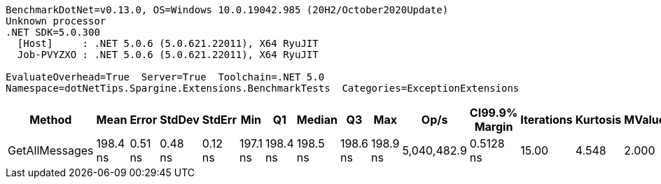 ....
BenchmarkDotNet=v0.13.0, OS=Windows 10.0.19042.985 (20H2/October2020Update)
Unknown processor
.NET SDK=5.0.300
  [Host]     : .NET 5.0.6 (5.0.621.22011), X64 RyuJIT
  Job-PVYZXO : .NET 5.0.6 (5.0.621.22011), X64 RyuJIT

EvaluateOverhead=True  Server=True  Toolchain=.NET 5.0  
Namespace=dotNetTips.Spargine.Extensions.BenchmarkTests  Categories=ExceptionExtensions  
....
[options="header"]
|===
|          Method|      Mean|    Error|   StdDev|   StdErr|       Min|        Q1|    Median|        Q3|       Max|         Op/s|  CI99.9% Margin|  Iterations|  Kurtosis|  MValue|  Skewness|  Rank|  LogicalGroup|  Baseline|   Gen 0|  Gen 1|  Gen 2|  Allocated|  Code Size
|  GetAllMessages|  198.4 ns|  0.51 ns|  0.48 ns|  0.12 ns|  197.1 ns|  198.4 ns|  198.5 ns|  198.6 ns|  198.9 ns|  5,040,482.9|       0.5128 ns|       15.00|     4.548|   2.000|    -1.584|     1|             *|        No|  0.0298|      -|      -|      272 B|      384 B
|===
